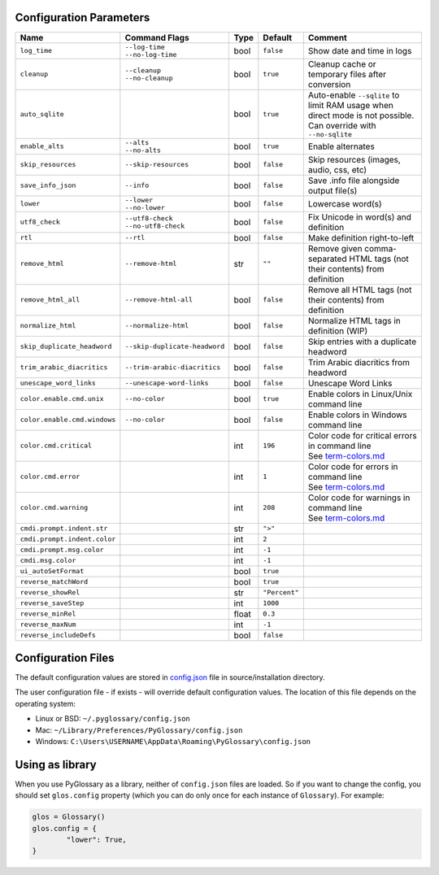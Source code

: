 Configuration Parameters
------------------------
+------------------------------+-------------------------------+-------+---------------+-----------------------------------------------------------------------------+
| Name                         | Command Flags                 | Type  | Default       | Comment                                                                     |
+==============================+===============================+=======+===============+=============================================================================+
| ``log_time``                 | | ``--log-time``              | bool  | ``false``     | Show date and time in logs                                                  |
|                              | | ``--no-log-time``           |       |               |                                                                             |
+------------------------------+-------------------------------+-------+---------------+-----------------------------------------------------------------------------+
| ``cleanup``                  | | ``--cleanup``               | bool  | ``true``      | Cleanup cache or temporary files after conversion                           |
|                              | | ``--no-cleanup``            |       |               |                                                                             |
+------------------------------+-------------------------------+-------+---------------+-----------------------------------------------------------------------------+
| ``auto_sqlite``              |                               | bool  | ``true``      | Auto-enable ``--sqlite`` to limit RAM usage when direct                     |
|                              |                               |       |               | mode is not possible. Can override with ``--no-sqlite``                     |
+------------------------------+-------------------------------+-------+---------------+-----------------------------------------------------------------------------+
| ``enable_alts``              | | ``--alts``                  | bool  | ``true``      | Enable alternates                                                           |
|                              | | ``--no-alts``               |       |               |                                                                             |
+------------------------------+-------------------------------+-------+---------------+-----------------------------------------------------------------------------+
| ``skip_resources``           | ``--skip-resources``          | bool  | ``false``     | Skip resources (images, audio, css, etc)                                    |
+------------------------------+-------------------------------+-------+---------------+-----------------------------------------------------------------------------+
| ``save_info_json``           | ``--info``                    | bool  | ``false``     | Save .info file alongside output file(s)                                    |
+------------------------------+-------------------------------+-------+---------------+-----------------------------------------------------------------------------+
| ``lower``                    | | ``--lower``                 | bool  | ``false``     | Lowercase word(s)                                                           |
|                              | | ``--no-lower``              |       |               |                                                                             |
+------------------------------+-------------------------------+-------+---------------+-----------------------------------------------------------------------------+
| ``utf8_check``               | | ``--utf8-check``            | bool  | ``false``     | Fix Unicode in word(s) and definition                                       |
|                              | | ``--no-utf8-check``         |       |               |                                                                             |
+------------------------------+-------------------------------+-------+---------------+-----------------------------------------------------------------------------+
| ``rtl``                      | ``--rtl``                     | bool  | ``false``     | Make definition right-to-left                                               |
+------------------------------+-------------------------------+-------+---------------+-----------------------------------------------------------------------------+
| ``remove_html``              | ``--remove-html``             | str   | ``""``        | Remove given comma-separated HTML tags (not their contents) from definition |
+------------------------------+-------------------------------+-------+---------------+-----------------------------------------------------------------------------+
| ``remove_html_all``          | ``--remove-html-all``         | bool  | ``false``     | Remove all HTML tags (not their contents) from definition                   |
+------------------------------+-------------------------------+-------+---------------+-----------------------------------------------------------------------------+
| ``normalize_html``           | ``--normalize-html``          | bool  | ``false``     | Normalize HTML tags in definition (WIP)                                     |
+------------------------------+-------------------------------+-------+---------------+-----------------------------------------------------------------------------+
| ``skip_duplicate_headword``  | ``--skip-duplicate-headword`` | bool  | ``false``     | Skip entries with a duplicate headword                                      |
+------------------------------+-------------------------------+-------+---------------+-----------------------------------------------------------------------------+
| ``trim_arabic_diacritics``   | ``--trim-arabic-diacritics``  | bool  | ``false``     | Trim Arabic diacritics from headword                                        |
+------------------------------+-------------------------------+-------+---------------+-----------------------------------------------------------------------------+
| ``unescape_word_links``      | ``--unescape-word-links``     | bool  | ``false``     | Unescape Word Links                                                         |
+------------------------------+-------------------------------+-------+---------------+-----------------------------------------------------------------------------+
| ``color.enable.cmd.unix``    | ``--no-color``                | bool  | ``true``      | Enable colors in Linux/Unix command line                                    |
+------------------------------+-------------------------------+-------+---------------+-----------------------------------------------------------------------------+
| ``color.enable.cmd.windows`` | ``--no-color``                | bool  | ``false``     | Enable colors in Windows command line                                       |
+------------------------------+-------------------------------+-------+---------------+-----------------------------------------------------------------------------+
| ``color.cmd.critical``       |                               | int   | ``196``       | | Color code for critical errors in command line                            |
|                              |                               |       | |image0|      | | See `term-colors.md <./term-colors.md/>`_                                 |
+------------------------------+-------------------------------+-------+---------------+-----------------------------------------------------------------------------+
| ``color.cmd.error``          |                               | int   | ``1``         | | Color code for errors in command line                                     |
|                              |                               |       | |image1|      | | See `term-colors.md <./term-colors.md/>`_                                 |
+------------------------------+-------------------------------+-------+---------------+-----------------------------------------------------------------------------+
| ``color.cmd.warning``        |                               | int   | ``208``       | | Color code for warnings in command line                                   |
|                              |                               |       | |image2|      | | See `term-colors.md <./term-colors.md/>`_                                 |
+------------------------------+-------------------------------+-------+---------------+-----------------------------------------------------------------------------+
| ``cmdi.prompt.indent.str``   |                               | str   | ``">"``       |                                                                             |
+------------------------------+-------------------------------+-------+---------------+-----------------------------------------------------------------------------+
| ``cmdi.prompt.indent.color`` |                               | int   | ``2``         |                                                                             |
+------------------------------+-------------------------------+-------+---------------+-----------------------------------------------------------------------------+
| ``cmdi.prompt.msg.color``    |                               | int   | ``-1``        |                                                                             |
+------------------------------+-------------------------------+-------+---------------+-----------------------------------------------------------------------------+
| ``cmdi.msg.color``           |                               | int   | ``-1``        |                                                                             |
+------------------------------+-------------------------------+-------+---------------+-----------------------------------------------------------------------------+
| ``ui_autoSetFormat``         |                               | bool  | ``true``      |                                                                             |
+------------------------------+-------------------------------+-------+---------------+-----------------------------------------------------------------------------+
| ``reverse_matchWord``        |                               | bool  | ``true``      |                                                                             |
+------------------------------+-------------------------------+-------+---------------+-----------------------------------------------------------------------------+
| ``reverse_showRel``          |                               | str   | ``"Percent"`` |                                                                             |
+------------------------------+-------------------------------+-------+---------------+-----------------------------------------------------------------------------+
| ``reverse_saveStep``         |                               | int   | ``1000``      |                                                                             |
+------------------------------+-------------------------------+-------+---------------+-----------------------------------------------------------------------------+
| ``reverse_minRel``           |                               | float | ``0.3``       |                                                                             |
+------------------------------+-------------------------------+-------+---------------+-----------------------------------------------------------------------------+
| ``reverse_maxNum``           |                               | int   | ``-1``        |                                                                             |
+------------------------------+-------------------------------+-------+---------------+-----------------------------------------------------------------------------+
| ``reverse_includeDefs``      |                               | bool  | ``false``     |                                                                             |
+------------------------------+-------------------------------+-------+---------------+-----------------------------------------------------------------------------+

Configuration Files
-------------------

The default configuration values are stored in `config.json <./../config.json/>`_
file in source/installation directory.

The user configuration file - if exists - will override default configuration
values. The location of this file depends on the operating system:

- Linux or BSD: ``~/.pyglossary/config.json``
- Mac: ``~/Library/Preferences/PyGlossary/config.json``
- Windows: ``C:\Users\USERNAME\AppData\Roaming\PyGlossary\config.json``

Using as library
----------------

When you use PyGlossary as a library, neither of ``config.json`` files are
loaded. So if you want to change the config, you should set ``glos.config``
property (which you can do only once for each instance of ``Glossary``).
For example:

.. code:: python

	glos = Glossary()
	glos.config = {
		"lower": True,
	}


.. |image0| image:: https://via.placeholder.com/20/ff0000/000000?text=+
.. |image1| image:: https://via.placeholder.com/20/aa0000/000000?text=+
.. |image2| image:: https://via.placeholder.com/20/ff8700/000000?text=+